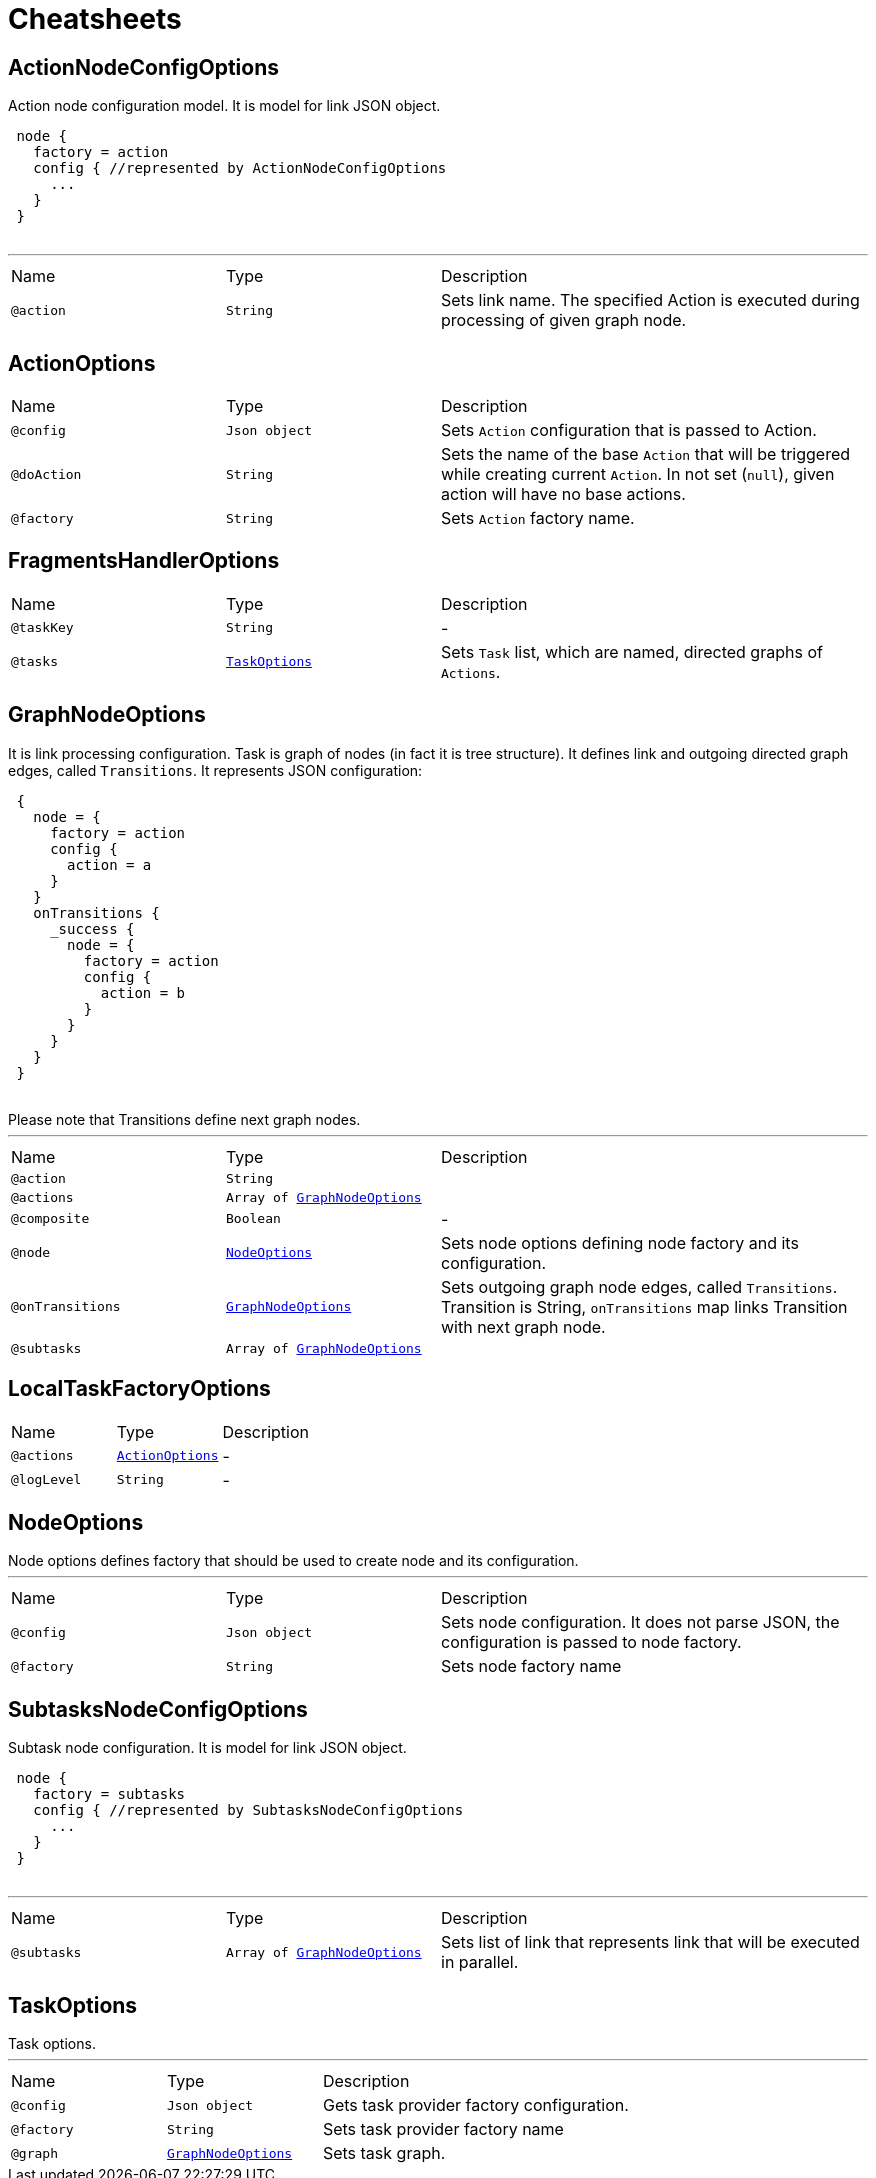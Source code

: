 = Cheatsheets

[[ActionNodeConfigOptions]]
== ActionNodeConfigOptions

++++
 Action node configuration model. It is model for link JSON object.

 <pre>
 node {
   factory = action
   config { //represented by ActionNodeConfigOptions
     ...
   }
 }
 </pre>
++++
'''

[cols=">25%,25%,50%"]
[frame="topbot"]
|===
^|Name | Type ^| Description
|[[action]]`@action`|`String`|+++
Sets link name. The specified Action is executed
 during processing of given graph node.
+++
|===

[[ActionOptions]]
== ActionOptions


[cols=">25%,25%,50%"]
[frame="topbot"]
|===
^|Name | Type ^| Description
|[[config]]`@config`|`Json object`|+++
Sets <code>Action</code> configuration that is passed to Action.
+++
|[[doAction]]`@doAction`|`String`|+++
Sets the name of the base <code>Action</code> that will be triggered while creating current <code>Action</code>. In not set (<code>null</code>), given action will have no base actions.
+++
|[[factory]]`@factory`|`String`|+++
Sets <code>Action</code> factory name.
+++
|===

[[FragmentsHandlerOptions]]
== FragmentsHandlerOptions


[cols=">25%,25%,50%"]
[frame="topbot"]
|===
^|Name | Type ^| Description
|[[taskKey]]`@taskKey`|`String`|-
|[[tasks]]`@tasks`|`link:dataobjects.html#TaskOptions[TaskOptions]`|+++
Sets <code>Task</code> list, which are named, directed graphs of <code>Actions</code>.
+++
|===

[[GraphNodeOptions]]
== GraphNodeOptions

++++
 It is link processing configuration. Task is graph of nodes (in
 fact it is tree structure). It defines link and outgoing directed graph edges,
 called <code>Transitions</code>.

 It represents JSON configuration:
 <pre>
 {
   node = {
     factory = action
     config {
       action = a
     }
   }
   onTransitions {
     _success {
       node = {
         factory = action
         config {
           action = b
         }
       }
     }
   }
 }
 </pre>

 Please note that Transitions define next graph nodes.
++++
'''

[cols=">25%,25%,50%"]
[frame="topbot"]
|===
^|Name | Type ^| Description
|[[action]]`@action`|`String`|+++

+++
|[[actions]]`@actions`|`Array of link:dataobjects.html#GraphNodeOptions[GraphNodeOptions]`|+++

+++
|[[composite]]`@composite`|`Boolean`|-
|[[node]]`@node`|`link:dataobjects.html#NodeOptions[NodeOptions]`|+++
Sets node options defining node factory and its configuration.
+++
|[[onTransitions]]`@onTransitions`|`link:dataobjects.html#GraphNodeOptions[GraphNodeOptions]`|+++
Sets outgoing graph node edges, called <code>Transitions</code>. Transition is String, <code>onTransitions</code> map links Transition with next graph node.
+++
|[[subtasks]]`@subtasks`|`Array of link:dataobjects.html#GraphNodeOptions[GraphNodeOptions]`|+++

+++
|===

[[LocalTaskFactoryOptions]]
== LocalTaskFactoryOptions


[cols=">25%,25%,50%"]
[frame="topbot"]
|===
^|Name | Type ^| Description
|[[actions]]`@actions`|`link:dataobjects.html#ActionOptions[ActionOptions]`|-
|[[logLevel]]`@logLevel`|`String`|-
|===

[[NodeOptions]]
== NodeOptions

++++
 Node options defines factory that should be used to create node and its configuration.
++++
'''

[cols=">25%,25%,50%"]
[frame="topbot"]
|===
^|Name | Type ^| Description
|[[config]]`@config`|`Json object`|+++
Sets node configuration. It does not parse JSON, the configuration is passed to node factory.
+++
|[[factory]]`@factory`|`String`|+++
Sets node factory name
+++
|===

[[SubtasksNodeConfigOptions]]
== SubtasksNodeConfigOptions

++++
 Subtask node configuration. It is model for link JSON object.

 <pre>
 node {
   factory = subtasks
   config { //represented by SubtasksNodeConfigOptions
     ...
   }
 }
 </pre>
++++
'''

[cols=">25%,25%,50%"]
[frame="topbot"]
|===
^|Name | Type ^| Description
|[[subtasks]]`@subtasks`|`Array of link:dataobjects.html#GraphNodeOptions[GraphNodeOptions]`|+++
Sets list of link that represents link
 that will be executed in parallel.
+++
|===

[[TaskOptions]]
== TaskOptions

++++
 Task options.
++++
'''

[cols=">25%,25%,50%"]
[frame="topbot"]
|===
^|Name | Type ^| Description
|[[config]]`@config`|`Json object`|+++
Gets task provider factory configuration.
+++
|[[factory]]`@factory`|`String`|+++
Sets task provider factory name
+++
|[[graph]]`@graph`|`link:dataobjects.html#GraphNodeOptions[GraphNodeOptions]`|+++
Sets task graph.
+++
|===

